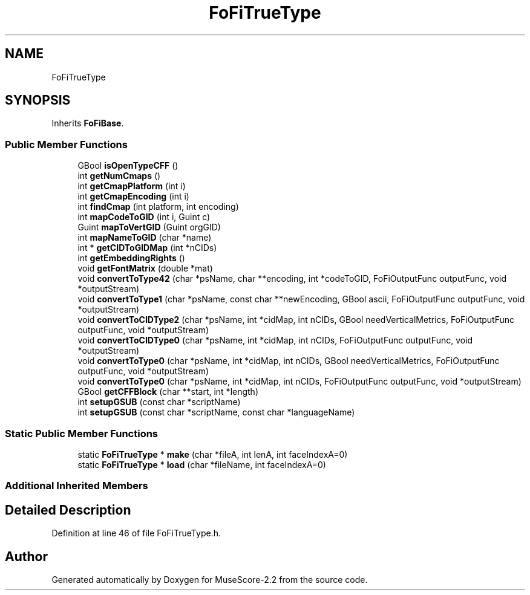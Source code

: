 .TH "FoFiTrueType" 3 "Mon Jun 5 2017" "MuseScore-2.2" \" -*- nroff -*-
.ad l
.nh
.SH NAME
FoFiTrueType
.SH SYNOPSIS
.br
.PP
.PP
Inherits \fBFoFiBase\fP\&.
.SS "Public Member Functions"

.in +1c
.ti -1c
.RI "GBool \fBisOpenTypeCFF\fP ()"
.br
.ti -1c
.RI "int \fBgetNumCmaps\fP ()"
.br
.ti -1c
.RI "int \fBgetCmapPlatform\fP (int i)"
.br
.ti -1c
.RI "int \fBgetCmapEncoding\fP (int i)"
.br
.ti -1c
.RI "int \fBfindCmap\fP (int platform, int encoding)"
.br
.ti -1c
.RI "int \fBmapCodeToGID\fP (int i, Guint c)"
.br
.ti -1c
.RI "Guint \fBmapToVertGID\fP (Guint orgGID)"
.br
.ti -1c
.RI "int \fBmapNameToGID\fP (char *name)"
.br
.ti -1c
.RI "int * \fBgetCIDToGIDMap\fP (int *nCIDs)"
.br
.ti -1c
.RI "int \fBgetEmbeddingRights\fP ()"
.br
.ti -1c
.RI "void \fBgetFontMatrix\fP (double *mat)"
.br
.ti -1c
.RI "void \fBconvertToType42\fP (char *psName, char **encoding, int *codeToGID, FoFiOutputFunc outputFunc, void *outputStream)"
.br
.ti -1c
.RI "void \fBconvertToType1\fP (char *psName, const char **newEncoding, GBool ascii, FoFiOutputFunc outputFunc, void *outputStream)"
.br
.ti -1c
.RI "void \fBconvertToCIDType2\fP (char *psName, int *cidMap, int nCIDs, GBool needVerticalMetrics, FoFiOutputFunc outputFunc, void *outputStream)"
.br
.ti -1c
.RI "void \fBconvertToCIDType0\fP (char *psName, int *cidMap, int nCIDs, FoFiOutputFunc outputFunc, void *outputStream)"
.br
.ti -1c
.RI "void \fBconvertToType0\fP (char *psName, int *cidMap, int nCIDs, GBool needVerticalMetrics, FoFiOutputFunc outputFunc, void *outputStream)"
.br
.ti -1c
.RI "void \fBconvertToType0\fP (char *psName, int *cidMap, int nCIDs, FoFiOutputFunc outputFunc, void *outputStream)"
.br
.ti -1c
.RI "GBool \fBgetCFFBlock\fP (char **start, int *length)"
.br
.ti -1c
.RI "int \fBsetupGSUB\fP (const char *scriptName)"
.br
.ti -1c
.RI "int \fBsetupGSUB\fP (const char *scriptName, const char *languageName)"
.br
.in -1c
.SS "Static Public Member Functions"

.in +1c
.ti -1c
.RI "static \fBFoFiTrueType\fP * \fBmake\fP (char *fileA, int lenA, int faceIndexA=0)"
.br
.ti -1c
.RI "static \fBFoFiTrueType\fP * \fBload\fP (char *fileName, int faceIndexA=0)"
.br
.in -1c
.SS "Additional Inherited Members"
.SH "Detailed Description"
.PP 
Definition at line 46 of file FoFiTrueType\&.h\&.

.SH "Author"
.PP 
Generated automatically by Doxygen for MuseScore-2\&.2 from the source code\&.
